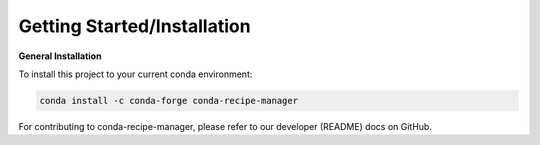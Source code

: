 .. installation directions

Getting Started/Installation
============================

**General Installation**

To install this project to your current conda environment:

.. code-block:: console

    conda install -c conda-forge conda-recipe-manager


For contributing to conda-recipe-manager, please refer to our developer (README) docs on GitHub.
